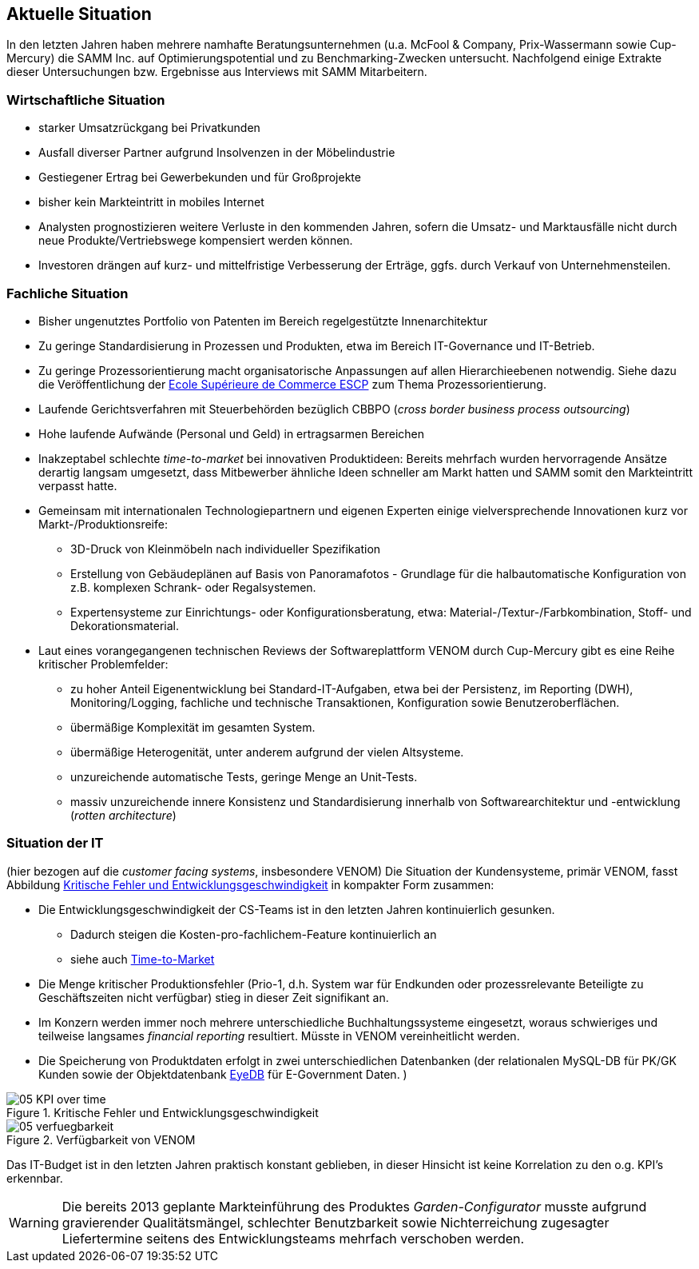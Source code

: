 
== Aktuelle Situation
In den letzten Jahren haben mehrere namhafte Beratungsunternehmen 
(u.a. McFool & Company, Prix-Wassermann sowie Cup-Mercury)
die SAMM Inc. auf Optimierungspotential 
und zu Benchmarking-Zwecken untersucht.
Nachfolgend einige Extrakte dieser Untersuchungen bzw. Ergebnisse aus Interviews
mit SAMM Mitarbeitern.


=== Wirtschaftliche Situation

* starker Umsatzrückgang bei Privatkunden
* Ausfall diverser Partner aufgrund Insolvenzen in der Möbelindustrie
* Gestiegener Ertrag bei Gewerbekunden und für Großprojekte
* bisher kein Markteintritt in mobiles Internet

* Analysten prognostizieren weitere Verluste in den kommenden Jahren, sofern
die Umsatz- und Marktausfälle nicht durch neue Produkte/Vertriebswege kompensiert werden können. 
* Investoren drängen auf kurz- und mittelfristige Verbesserung der Erträge,
ggfs. durch Verkauf von Unternehmensteilen.


=== Fachliche Situation


* Bisher ungenutztes Portfolio von Patenten im Bereich regelgestützte Innenarchitektur
* Zu geringe Standardisierung in Prozessen und Produkten, etwa im Bereich IT-Governance und IT-Betrieb.
* Zu geringe Prozessorientierung macht organisatorische Anpassungen auf allen Hierarchieebenen notwendig. Siehe dazu die Veröffentlichung der
http://www.escpeurope.eu/uploads/media/WP_58_Bick.pdf[Ecole Supérieure de Commerce ESCP] zum Thema Prozessorientierung.

* Laufende Gerichtsverfahren mit Steuerbehörden bezüglich CBBPO 
(_cross border business process outsourcing_)

* Hohe laufende Aufwände (Personal und Geld) in ertragsarmen Bereichen

* anchor:time-to-market[] Inakzeptabel schlechte _time-to-market_ bei innovativen Produktideen:
 Bereits mehrfach wurden hervorragende Ansätze derartig langsam umgesetzt,
 dass Mitbewerber ähnliche Ideen schneller am Markt hatten und SAMM somit
 den Markteintritt verpasst hatte.

* Gemeinsam mit internationalen Technologiepartnern und eigenen Experten
einige vielversprechende Innovationen kurz vor Markt-/Produktionsreife:
** 3D-Druck von Kleinmöbeln nach individueller Spezifikation
** Erstellung von Gebäudeplänen auf Basis von Panoramafotos - Grundlage für die halbautomatische Konfiguration von z.B. komplexen Schrank- oder Regalsystemen.
** Expertensysteme zur Einrichtungs- oder Konfigurationsberatung, etwa: Material-/Textur-/Farbkombination, Stoff- und Dekorationsmaterial.  

* Laut eines vorangegangenen technischen Reviews der Softwareplattform VENOM durch Cup-Mercury gibt es eine Reihe kritischer Problemfelder:
** zu hoher Anteil Eigenentwicklung bei Standard-IT-Aufgaben, etwa bei der Persistenz, im Reporting (DWH), Monitoring/Logging, fachliche und technische 
Transaktionen, Konfiguration sowie Benutzeroberflächen.
** übermäßige Komplexität im gesamten System.
** übermäßige Heterogenität, unter anderem aufgrund der vielen Altsysteme.
** unzureichende automatische Tests, geringe Menge an Unit-Tests.
** massiv unzureichende innere Konsistenz und Standardisierung innerhalb von Softwarearchitektur und -entwicklung (_rotten architecture_)


=== Situation der IT
(hier bezogen auf die _customer facing systems_, insbesondere VENOM)
Die Situation der Kundensysteme, primär VENOM, fasst 
Abbildung <<abb-kpis-over-time>> in kompakter Form zusammen:

* Die Entwicklungsgeschwindigkeit der CS-Teams ist in den letzten Jahren
kontinuierlich gesunken.
** Dadurch steigen die Kosten-pro-fachlichem-Feature kontinuierlich an
** siehe auch <<time-to-market, Time-to-Market>>
* Die Menge kritischer Produktionsfehler (Prio-1, d.h. System war für Endkunden
oder prozessrelevante Beteiligte zu Geschäftszeiten nicht verfügbar) stieg in
dieser Zeit signifikant an.
* Im Konzern werden immer noch mehrere unterschiedliche Buchhaltungssysteme eingesetzt,
  woraus schwieriges und teilweise langsames _financial reporting_ resultiert. 
  Müsste in VENOM vereinheitlicht werden.
* Die Speicherung von Produktdaten erfolgt in zwei unterschiedlichen Datenbanken
(der relationalen MySQL-DB für PK/GK Kunden sowie der Objektdatenbank http://www.eyedb.org/[EyeDB]
für E-Government Daten.  )

[[abb-kpis-over-time]]
image::05-KPI-over-time.png[title="Kritische Fehler und Entwicklungsgeschwindigkeit"]

[[abb-verfuegbarkeit]]
image::05-verfuegbarkeit.png[title="Verfügbarkeit von VENOM"]

Das IT-Budget ist in den letzten Jahren praktisch konstant geblieben,
in dieser Hinsicht ist keine Korrelation zu den o.g. KPI's erkennbar.


[WARNING]
--
Die bereits 2013 geplante Markteinführung des Produktes _Garden-Configurator_
musste aufgrund gravierender Qualitätsmängel, schlechter Benutzbarkeit sowie
Nichterreichung zugesagter Liefertermine seitens des Entwicklungsteams mehrfach verschoben werden.
--
